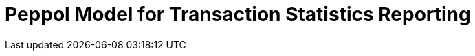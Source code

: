 :lang: en

:doctitle: Peppol Model for Transaction Statistics Reporting 
:version: 1.0.0
:doctype: book

:name-op-en: OpenPeppol AISBL, Operating Office
